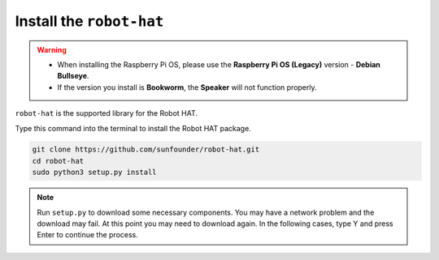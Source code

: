 Install the ``robot-hat``
==============================

.. warning::

   * When installing the Raspberry Pi OS, please use the **Raspberry Pi OS (Legacy)** version - **Debian Bullseye**. 
   * If the version you install is **Bookworm**, the **Speaker** will not function properly.

   .. image:: img/3d33.png

``robot-hat`` is the supported library for the Robot HAT.

Type this command into the terminal to install the Robot HAT package.

.. code-block::

   git clone https://github.com/sunfounder/robot-hat.git
   cd robot-hat
   sudo python3 setup.py install


.. note::
   Run ``setup.py`` to download some necessary components. You may have a network problem and the download may fail. At this point you may need to download again. In the following cases, type Y and press Enter to continue the process.

.. image:: img/dowload_code.png